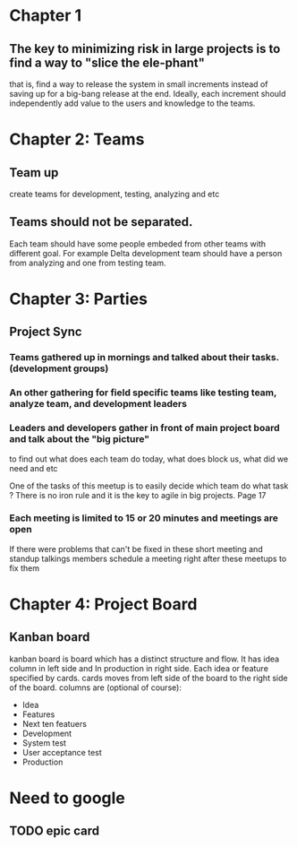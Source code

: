 * Chapter 1
** The key to minimizing risk in large projects is to find a way to "slice the ele-phant"
   that is, find a way to release the system in small increments instead
   of saving up for a big-bang release at the end. Ideally, each increment should
   independently add value to the users and knowledge to the teams.
* Chapter 2: Teams
** Team up
   create teams for development, testing, analyzing and etc
** Teams should not be separated.
   Each team should have some people embeded from other teams with different goal.
   For example Delta development team should have a person from analyzing and one from
   testing team.
* Chapter 3: Parties
** Project Sync
*** Teams gathered up in mornings and talked about their tasks. (development groups)
*** An other gathering for field specific teams like testing team, analyze team, and development leaders
*** Leaders and developers gather in front of main project board and talk about the "big picture"
    to find out what does each team do today, what does block us, what did we need and etc

    One of the tasks of this meetup is to easily decide which team do what task ?
    There is no iron rule and it is the key to agile in big projects. Page 17
*** Each meeting is limited to 15 or 20 minutes and meetings are open
    If there were problems that can't be fixed in these short meeting and standup talkings
    members schedule a meeting right after these meetups to fix them

* Chapter 4: Project Board
** Kanban board
   kanban board is board which has a distinct structure and flow.
   It has idea column in left side and In production in right side.
   Each idea or feature specified by cards.
   cards moves from left side of the board to the right side of the board.
   columns are (optional of course):
   - Idea
   - Features
   - Next ten featuers
   - Development
   - System test
   - User acceptance test
   - Production

* Need to google
** TODO epic card
